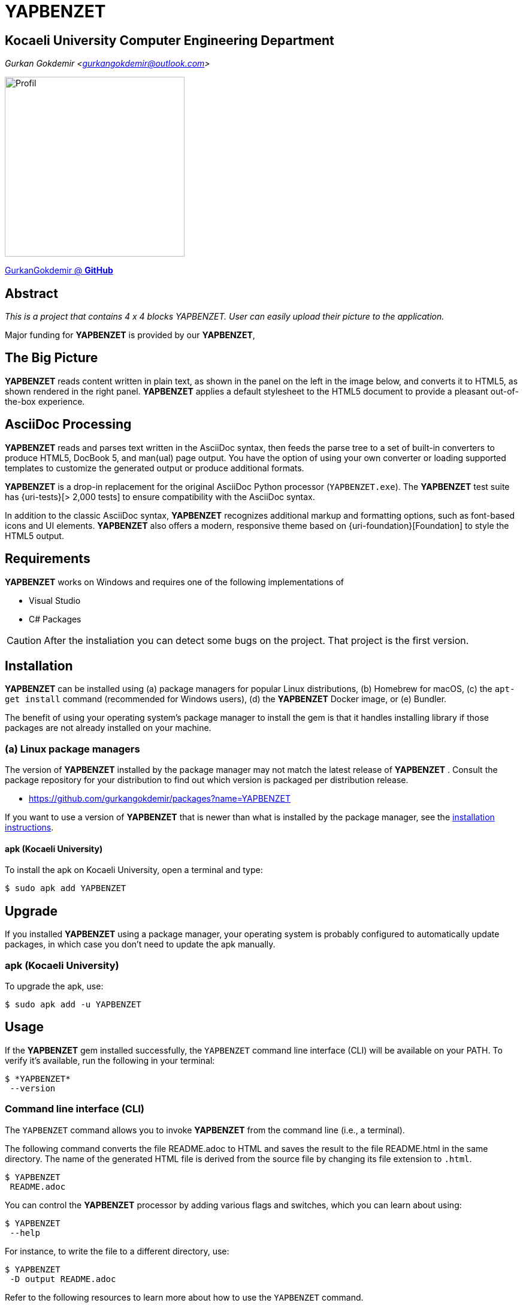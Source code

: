 = YAPBENZET

== Kocaeli University Computer Engineering Department

_Gurkan Gokdemir <https://github.com/gurkangokdemir[gurkangokdemir@outlook.com]>_

image::profil_image.jpg[Profil,300,300]

https://github.com/gurkangokdemir[GurkanGokdemir @ *GitHub*]

== Abstract

_This is a project that contains 4 x 4 blocks YAPBENZET. User can easily upload their picture to the application._

Major funding for *YAPBENZET*
 is provided by our *YAPBENZET*, 

== The Big Picture

*YAPBENZET*
 reads content written in plain text, as shown in the panel on the left in the image below, and converts it to HTML5, as shown rendered in the right panel.
*YAPBENZET*
 applies a default stylesheet to the HTML5 document to provide a pleasant out-of-the-box experience.

== AsciiDoc Processing

*YAPBENZET*
 reads and parses text written in the AsciiDoc syntax, then feeds the parse tree to a set of built-in converters to produce HTML5, DocBook 5, and man(ual) page output.
You have the option of using your own converter or loading supported templates to customize the generated output or produce additional formats.

*YAPBENZET*
 is a drop-in replacement for the original AsciiDoc Python processor (`YAPBENZET.exe`).
The *YAPBENZET*
 test suite has {uri-tests}[> 2,000 tests] to ensure compatibility with the AsciiDoc syntax.

In addition to the classic AsciiDoc syntax, *YAPBENZET*
 recognizes additional markup and formatting options, such as font-based icons and UI elements.
*YAPBENZET*
 also offers a modern, responsive theme based on {uri-foundation}[Foundation] to style the HTML5 output.

== Requirements

*YAPBENZET*
 works on Windows and requires one of the following implementations of 

* Visual Studio 
* C# Packages

[CAUTION]
====
After the instaliation you can detect some bugs on the project. That project is the first version. 
====

== Installation

*YAPBENZET*
 can be installed using (a) package managers for popular Linux distributions, (b) Homebrew for macOS, (c) the `apt-get install` command (recommended for Windows users), (d) the *YAPBENZET*
 Docker image, or (e) Bundler.

The benefit of using your operating system's package manager to install the gem is that it handles installing library if those packages are not already installed on your machine.

=== (a) Linux package managers

The version of *YAPBENZET*
 installed by the package manager may not match the latest release of *YAPBENZET*
.
Consult the package repository for your distribution to find out which version is packaged per distribution release.

* https://github.com/gurkangokdemir/packages?name=YAPBENZET
[Gurkan Gokdemir (*YAPBENZET*)]


If you want to use a version of *YAPBENZET*
 that is newer than what is installed by the package manager, see the <<apt-get install,installation instructions>>.

==== apk (Kocaeli University)

To install the apk on Kocaeli University, open a terminal and type:

 $ sudo apk add YAPBENZET


== Upgrade

If you installed *YAPBENZET*
 using a package manager, your operating system is probably configured to automatically update packages, in which case you don't need to update the apk manually.

=== apk (Kocaeli University)

To upgrade the apk, use:

 $ sudo apk add -u YAPBENZET

== Usage

If the *YAPBENZET*
 gem installed successfully, the `YAPBENZET` command line interface (CLI) will be available on your PATH.
To verify it's available, run the following in your terminal:

 $ *YAPBENZET*
  --version

=== Command line interface (CLI)

The `YAPBENZET` command allows you to invoke *YAPBENZET*
 from the command line (i.e., a terminal).

The following command converts the file README.adoc to HTML and saves the result to the file README.html in the same directory.
The name of the generated HTML file is derived from the source file by changing its file extension to `.html`.

 $ YAPBENZET
  README.adoc

You can control the *YAPBENZET*
 processor by adding various flags and switches, which you can learn about using:

 $ YAPBENZET
  --help

For instance, to write the file to a different directory, use:

 $ YAPBENZET
  -D output README.adoc

Refer to the following resources to learn more about how to use the `YAPBENZET` command.

== Contributing

New contributors are always welcome!
If you discover errors or omissions in the source code, documentation, or website content, please don't hesitate to submit an issue or open a pull request with a fix.

Here are some ways *you* can contribute:

* by using prerelease (alpha, beta or preview) versions
* by reporting bugs
* by suggesting new features
* by writing or editing documentation
* by writing code with tests -- _No patch is too small._
** fix typos
** add comments
** clean up inconsistent whitespace
** write tests!
* by refactoring code
* by fixing {uri-issues}[issues]
* by reviewing patches

The {uri-contribute}[Contributing] guide provides information on how to create, style, and submit issues, feature requests, code, and documentation to the *YAPBENZET*
 Project.

== Getting Help

*YAPBENZET*
 is developed to create your 4 x 4 YAPBENZETs with your pictures and play with it.
But we can't do it without your feedback!
We encourage you to ask questions and discuss any aspects of the project on the discussion list or on Twitter.

== License

Copyright (C) 2014-2019 Gurkan Gokdemir and the individual contributors to YAPBENZET
.
Use of this software is granted under the terms of the MIT License.


== Authors

*YAPBENZET* is led by https://github.com/gurkangokdemir[Gurkan Gokdemir].
The project was initiated in 2019 by https://github.com/gurkangokdemir[Gurkan Gokdemir].

*YAPBENZET* was started by Kocaeli University Engineering Faculty Computer Engineering Department and has received contributions from.

ifndef::env-site[]

